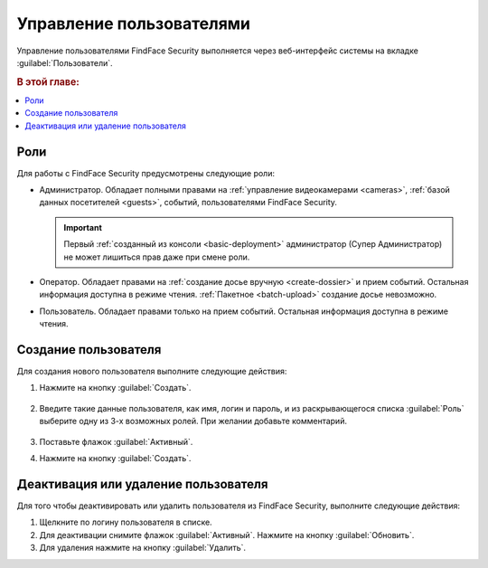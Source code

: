 .. _users:

**************************************
Управление пользователями
**************************************

Управление пользователями FindFace Security выполняется через веб-интерфейс системы на вкладке :guilabel:`Пользователи`.

.. rubric:: В этой главе:

.. contents::
   :local:


Роли
=================================

Для работы с FindFace Security предусмотрены следующие роли:

* Администратор. Обладает полными правами на :ref:`управление видеокамерами <cameras>`, :ref:`базой данных посетителей <guests>`, событий, пользователями FindFace Security.

  .. important::
     Первый :ref:`созданный из консоли <basic-deployment>` администратор (Супер Администратор) не может лишиться прав даже при смене роли. 

* Оператор. Обладает правами на :ref:`создание досье вручную <create-dossier>` и прием событий. Остальная информация доступна в режиме чтения. :ref:`Пакетное <batch-upload>` создание досье невозможно.
* Пользователь. Обладает правами только на прием событий. Остальная информация доступна в режиме чтения.


Создание пользователя
===============================

Для создания нового пользователя выполните следующие действия:

#. Нажмите на кнопку :guilabel:`Создать`.
  
     .. image:: /_static/create_user.png

#. Введите такие данные пользователя, как имя, логин и пароль, и из раскрывающегося списка :guilabel:`Роль` выберите одну из 3-х возможных ролей. При желании добавьте комментарий.
 
     .. image:: /_static/user.png
        :scale: 80%

#. Поставьте флажок :guilabel:`Активный`.
#. Нажмите на кнопку :guilabel:`Создать`.


Деактивация или удаление пользователя
=========================================

Для того чтобы деактивировать или удалить пользователя из FindFace Security, выполните следующие действия:
 
#. Щелкните по логину пользователя в списке.
#. Для деактивации снимите флажок :guilabel:`Активный`. Нажмите на кнопку :guilabel:`Обновить`.
#. Для удаления нажмите на кнопку :guilabel:`Удалить`.


 
